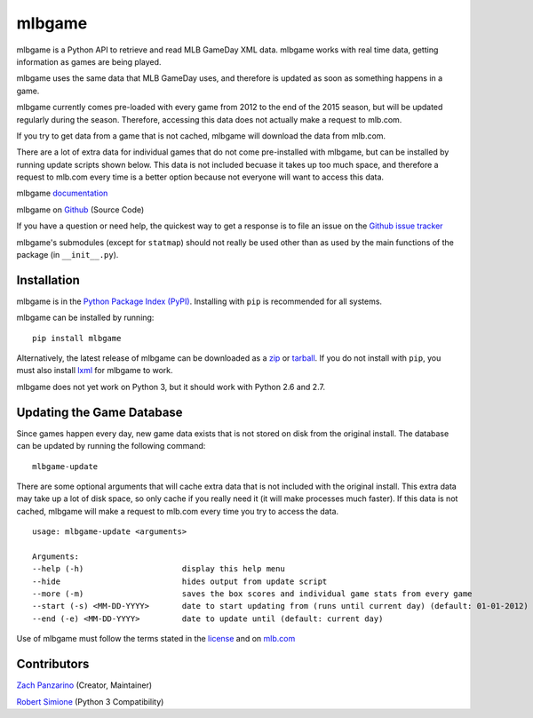 =======
mlbgame
=======

mlbgame is a Python API to retrieve and read MLB GameDay XML data.
mlbgame works with real time data, getting information as games are being played.

mlbgame uses the same data that MLB GameDay uses,
and therefore is updated as soon as something happens in a game.

mlbgame currently comes pre-loaded with every game
from 2012 to the end of the 2015 season,
but will be updated regularly during the season.
Therefore, accessing this data does not actually make a request to mlb.com.

If you try to get data from a game that is not cached,
mlbgame will download the data from mlb.com.

There are a lot of extra data for individual games that do not come
pre-installed with mlbgame, but can be installed by running update scripts
shown below. This data is not included becuase it takes up too much space, 
and therefore a request to mlb.com every time is a better option 
because not everyone will want to access this data.

mlbgame `documentation <http://zachpanz88.github.io/mlbgame>`__

mlbgame on `Github <https://github.com/zachpanz88/mlbgame>`__  (Source Code)

If you have a question or need help, the quickest way to get a response 
is to file an issue on the `Github issue tracker <https://github.com/zachpanz88/mlbgame/issues/new>`__

mlbgame's submodules (except for ``statmap``) should not really be used other than as 
used by the main functions of the package (in ``__init__.py``).

Installation
------------

mlbgame is in the `Python Package Index (PyPI) <http://pypi.python.org/pypi/mlbgame/>`__.
Installing with ``pip`` is recommended for all systems.

mlbgame can be installed by running:

::

    pip install mlbgame

Alternatively, the latest release of mlbgame can be downloaded as a 
`zip <https://github.com/zachpanz88/mlbgame/archive/master.zip>`__ or 
`tarball <https://github.com/zachpanz88/mlbgame/archive/master.tar.gz>`__.
If you do not install with ``pip``, you must also install `lxml <http://lxml.de/>`__ for mlbgame to work.

mlbgame does not yet work on Python 3, but it should work with Python 2.6 and 2.7.

Updating the Game Database
--------------------------

Since games happen every day, new game data exists that is not stored on disk from the original install.
The database can be updated by running the following command:

::

    mlbgame-update

There are some optional arguments that will cache extra data that is not included with the original install.
This extra data may take up a lot of disk space, so only cache if you really need it (it will make processes much faster).
If this data is not cached, mlbgame will make a request to mlb.com every time you try to access the data.

::

    usage: mlbgame-update <arguments>
    
    Arguments:
    --help (-h)                     display this help menu
    --hide                          hides output from update script
    --more (-m)                     saves the box scores and individual game stats from every game
    --start (-s) <MM-DD-YYYY>       date to start updating from (runs until current day) (default: 01-01-2012)
    --end (-e) <MM-DD-YYYY>         date to update until (default: current day)

Use of mlbgame must follow the terms stated in the 
`license <https://raw.githubusercontent.com/zachpanz88/mlbgame/master/LICENSE>`__ 
and on `mlb.com <http://gd2.mlb.com/components/copyright.txt>`__

Contributors
------------
    
`Zach Panzarino <https://github.com/zachpanz88>`__ (Creator, Maintainer)

`Robert Simione <https://github.com/robertsimione>`__ (Python 3 Compatibility)